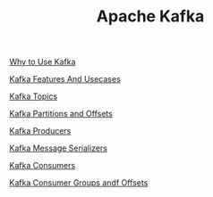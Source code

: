 :PROPERTIES:
:ID:       AAD632D2-F56B-48D0-B9E8-E0877D196A2E
:END:
#+TITLE: Apache Kafka

[[id:5F0CF5D1-46B2-49F3-A925-62304A88F101][Why to Use Kafka]]

[[id:2973662E-FE91-4BFC-A519-CC017B96D452][Kafka Features And Usecases]]

[[id:22991FBA-DD62-4D0B-811B-6CEA159B9010][Kafka Topics]]

[[id:BA3838E3-4D59-4A3F-BB6D-019F450E1091][Kafka Partitions and Offsets]]

[[id:A5C1E4EF-3A86-4C0B-9E17-E97E0B7C0995][Kafka Producers]]

[[id:7FC25C75-CC15-4E14-A09D-922D684F8F95][Kafka Message Serializers]]

[[id:628F75BC-8AAA-436E-A17D-5DD612DE0A00][Kafka Consumers]]

[[id:9F99A293-7C2D-4D34-A877-08988704CBB4][Kafka Consumer Groups andf Offsets]]
